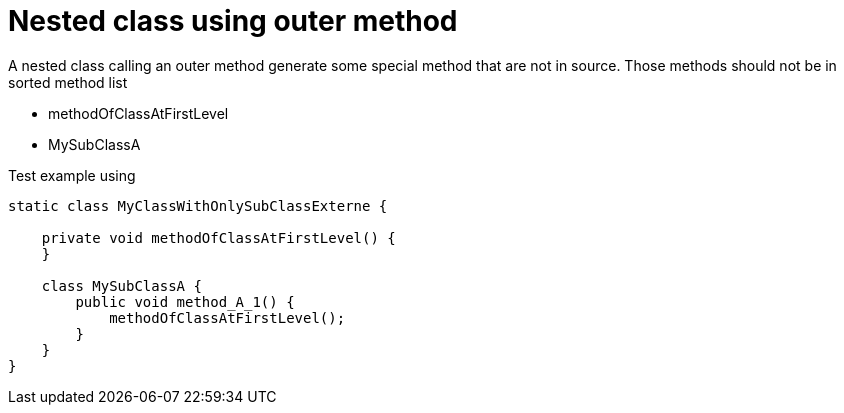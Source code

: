 ifndef::ROOT_PATH[]
:ROOT_PATH: ../../../..
endif::[]

[#org_sfvl_doctesting_utils_ClassesOrderTest_nested_class_using_outer_method]
= Nested class using outer method

A nested class calling an outer method generate some special method that are not in source.
Those methods should not be in sorted method list

* methodOfClassAtFirstLevel
* MySubClassA

.Test example using
[source,java,indent=0]
----
    static class MyClassWithOnlySubClassExterne {

        private void methodOfClassAtFirstLevel() {
        }

        class MySubClassA {
            public void method_A_1() {
                methodOfClassAtFirstLevel();
            }
        }
    }
----


